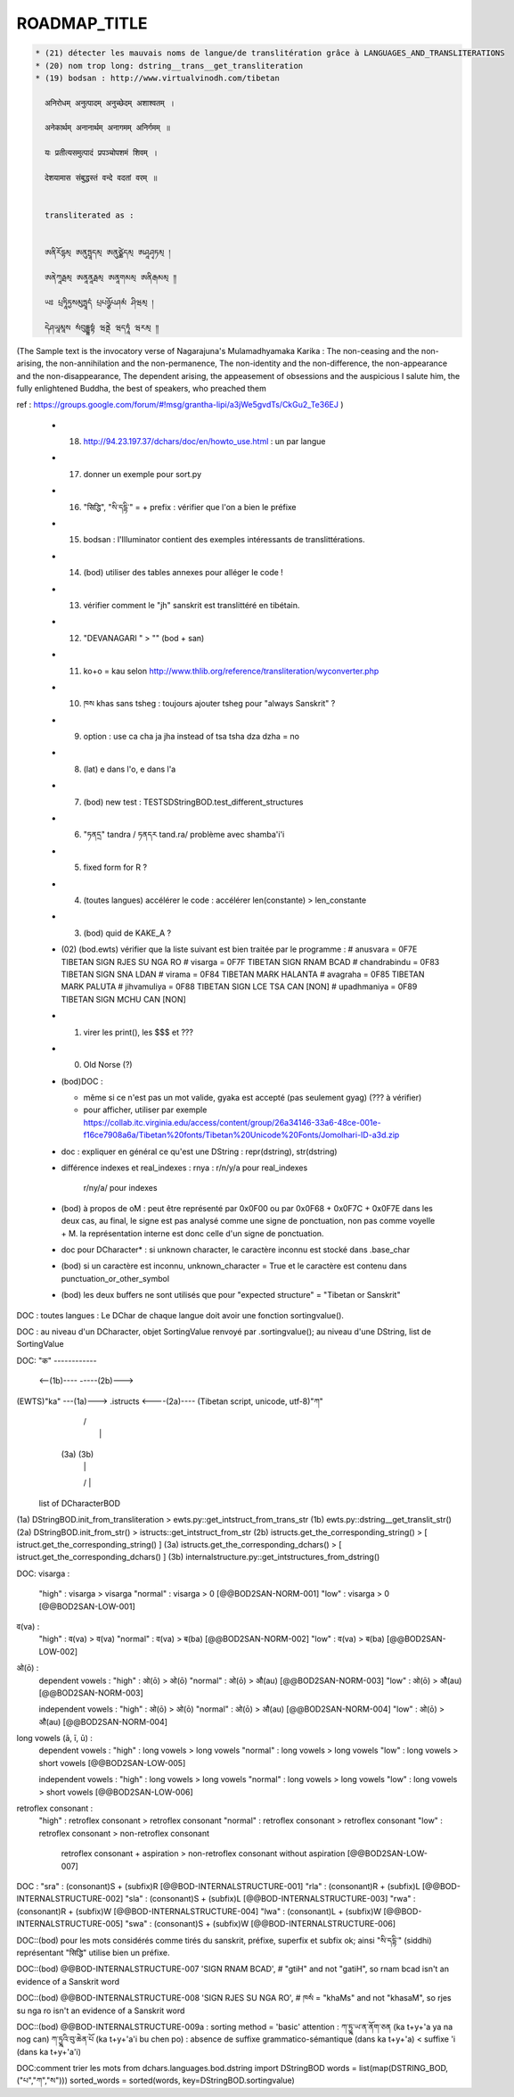 =============
ROADMAP_TITLE
=============

.. code-block:: none

  * (21) détecter les mauvais noms de langue/de translitération grâce à LANGUAGES_AND_TRANSLITERATIONS
  * (20) nom trop long: dstring__trans__get_transliteration
  * (19) bodsan : http://www.virtualvinodh.com/tibetan

    अनिरोधम् अनुत्पादम् अनुच्छेदम् अशाश्वतम् ।

    अनेकार्थम् अनानार्थम् अनागमम् अनिर्गमम् ॥

    यः प्रतीत्यसमुत्पादं प्रपञ्चोपशमं शिवम् ।

    देशयामास संबुद्धस्तं वन्दे वदतां वरम् ॥


    transliterated as :

    
    ཨནིརོདྷམ྄ ཨནུཏྤཱདམ྄ ཨནུཙྪེདམ྄ ཨཤཱཤྭཏམ྄ ། 

    ཨནེཀཱརྠམ྄ ཨནཱནཱརྠམ྄ ཨནཱགམམ྄ ཨནིརྒམམ྄ ༎ 

    ཡཿ པྲཏཱིཏྱསམུཏྤཱདཾ པྲཔཉྩོཔཤམཾ ཤིཝམ྄ ། 

    དེཤཡཱམཱས སཾབུདྡྷསྟཾ ཝནྡེ ཝདཏཱཾ ཝརམ྄ ༎ 

(The Sample text is the invocatory verse of Nagarajuna's Mulamadhyamaka Karika :
The non-ceasing and the non-arising, the non-annihilation and the non-permanence,
The non-identity and the non-difference, the non-appearance and the non-disappearance,
The dependent arising, the appeasement of obsessions and the auspicious
I salute him, the fully enlightened Buddha, the best of speakers, who preached them

ref : https://groups.google.com/forum/#!msg/grantha-lipi/a3jWe5gvdTs/CkGu2_Te36EJ
)

  * (18) http://94.23.197.37/dchars/doc/en/howto_use.html : un par langue
  * (17) donner un exemple pour sort.py
  * (16) "सिद्धि", "སི་དདྷི་" = + prefix : vérifier que l'on a bien le préfixe
  * (15) bodsan : l'Illuminator contient des exemples intéressants de translittérations.
  * (14) (bod) utiliser des tables annexes pour alléger le code !
  * (13) vérifier comment le "jh" sanskrit est translittéré en tibétain.
  * (12) "DEVANAGARI " > "" (bod + san)
  * (11) ko+o = kau selon http://www.thlib.org/reference/transliteration/wyconverter.php
  * (10) ཁས khas sans tsheg : toujours ajouter tsheg pour "always Sanskrit" ?
  * (09) option : use ca cha ja jha instead of tsa tsha dza dzha = no
  * (08) (lat) e dans l'o, e dans l'a
  * (07) (bod) new test : TESTSDStringBOD.test_different_structures
  * (06) "ཏནདྲ" tandra / ཏནདར tand.ra/ problème avec shamba'i'i
  * (05) fixed form for R ?
  * (04) (toutes langues) accélérer le code : accélérer len(constante) > len_constante
  * (03) (bod) quid de KAKE_A ?
  * (02) (bod.ewts) vérifier que la liste suivant est bien traitée par le programme :
    # anusvara = 0F7E TIBETAN SIGN RJES SU NGA RO
    # visarga  = 0F7F TIBETAN SIGN RNAM BCAD
    # chandrabindu = 0F83 TIBETAN SIGN SNA LDAN
    # virama = 0F84 TIBETAN MARK HALANTA
    # avagraha = 0F85 TIBETAN MARK PALUTA
    # jihvamuliya = 0F88 TIBETAN SIGN LCE TSA CAN [NON]
    # upadhmaniya = 0F89 TIBETAN SIGN MCHU CAN [NON]
  * (01) virer les print(), les $$$ et ???
  * (00) Old Norse (?)

  * (bod)DOC :

    * même si ce n'est pas un mot valide, gyaka est accepté (pas seulement gyag) (??? à vérifier)
    * pour afficher, utiliser par exemple https://collab.itc.virginia.edu/access/content/group/26a34146-33a6-48ce-001e-f16ce7908a6a/Tibetan%20fonts/Tibetan%20Unicode%20Fonts/Jomolhari-ID-a3d.zip

  * doc : expliquer en général ce qu'est une DString : repr(dstring), str(dstring)
  * différence indexes et real_indexes :
    rnya : r/n/y/a pour real_indexes
           r/ny/a/ pour indexes

  * (bod) à propos de oM : peut être représenté par 0x0F00 ou par 0x0F68 + 0x0F7C + 0x0F7E
    dans les deux cas, au final, le signe est pas analysé comme une signe de ponctuation, non pas comme voyelle + M.
    la représentation interne est donc celle d'un signe de ponctuation.

  *      doc pour DCharacter* : si unknown character, le caractère inconnu est stocké dans .base_char

  * (bod) si un caractère est inconnu, unknown_character = True et le caractère est contenu dans punctuation_or_other_symbol

  * (bod) les deux buffers ne sont utilisés que pour "expected structure" = "Tibetan or Sanskrit"

DOC : toutes langues : Le DChar de chaque langue doit avoir une fonction sortingvalue().

DOC : au niveau d'un DCharacter, objet SortingValue renvoyé par .sortingvalue(); au niveau d'une
DString, list de SortingValue 


DOC:
"क" ------------ 

           <--(1b)----           -----(2b)--->
(EWTS)"ka" ---(1a)---> .istructs <----(2a)---- (Tibetan script, unicode, utf-8)"ཀ"
                         |    /\
                         |     |
                        (3a) (3b)
                         |     |
                         \/    |
                     list of DCharacterBOD

(1a)  DStringBOD.init_from_transliteration > ewts.py::get_intstruct_from_trans_str
(1b)  ewts.py::dstring__get_translit_str()
(2a)  DStringBOD.init_from_str() > istructs::get_intstruct_from_str
(2b)  istructs.get_the_corresponding_string() > [ istruct.get_the_corresponding_string() ]
(3a)  istructs.get_the_corresponding_dchars() > [ istruct.get_the_corresponding_dchars() ]
(3b)  internalstructure.py::get_intstructures_from_dstring()


DOC:
visarga :
        "high"          : visarga > visarga
        "normal"        : visarga > 0 [@@BOD2SAN-NORM-001]
        "low"           : visarga > 0 [@@BOD2SAN-LOW-001]

व(va) :
        "high"          : व(va) > व(va)
        "normal"        : व(va) > ब(ba) [@@BOD2SAN-NORM-002]
        "low"           : व(va) > ब(ba) [@@BOD2SAN-LOW-002]

ओ(ō) :
        dependent vowels :
        "high"          : ओ(ō) > ओ(ō)
        "normal"        : ओ(ō) > औ(au) [@@BOD2SAN-NORM-003]
        "low"           : ओ(ō) > औ(au) [@@BOD2SAN-NORM-003]

        independent vowels :
        "high"          : ओ(ō) > ओ(ō)
        "normal"        : ओ(ō) > औ(au) [@@BOD2SAN-NORM-004]
        "low"           : ओ(ō) > औ(au) [@@BOD2SAN-NORM-004]

long vowels (ā, ī, ū) :
        dependent vowels :
        "high"          : long vowels > long vowels
        "normal"        : long vowels > long vowels
        "low"           : long vowels > short vowels [@@BOD2SAN-LOW-005]

        independent vowels :
        "high"          : long vowels > long vowels
        "normal"        : long vowels > long vowels
        "low"           : long vowels > short vowels [@@BOD2SAN-LOW-006]

retroflex consonant :
        "high"          : retroflex consonant > retroflex consonant
        "normal"        : retroflex consonant > retroflex consonant
        "low"           : retroflex consonant > non-retroflex consonant
                          retroflex consonant + aspiration > non-retroflex consonant without aspiration
                          [@@BOD2SAN-LOW-007]

DOC :
"sra" : (consonant)S + (subfix)R [@@BOD-INTERNALSTRUCTURE-001]
"rla" : (consonant)R + (subfix)L [@@BOD-INTERNALSTRUCTURE-002]
"sla" : (consonant)S + (subfix)L [@@BOD-INTERNALSTRUCTURE-003]
"rwa" : (consonant)R + (subfix)W [@@BOD-INTERNALSTRUCTURE-004]
"lwa" : (consonant)L + (subfix)W [@@BOD-INTERNALSTRUCTURE-005]
"swa" : (consonant)S + (subfix)W [@@BOD-INTERNALSTRUCTURE-006]

DOC::(bod) pour les mots considérés comme tirés du sanskrit, préfixe, superfix et subfix ok; ainsi "སི་དདྷི་" (siddhi) représentant "सिद्धि" utilise bien un préfixe.

DOC::(bod) @@BOD-INTERNALSTRUCTURE-007
'SIGN RNAM BCAD',       # "gtiH" and not "gatiH", so rnam bcad isn't an evidence of a Sanskrit word

DOC::(bod) @@BOD-INTERNALSTRUCTURE-008
'SIGN RJES SU NGA RO', # ཁསཾ = "khaMs" and not "khasaM", so rjes su nga ro isn't an evidence of a Sanskrit word

DOC::(bod) @@BOD-INTERNALSTRUCTURE-009a : sorting method = 'basic'
attention : 
ཀ་ཏྱྰ་ཡ་ན་ནོག་ཅན (ka t+y+'a ya na nog can)
ཀ་ཏྱྰའི་བུ་ཆེན་པོ (ka t+y+'a'i bu chen po)           : absence de suffixe grammatico-sémantique (dans ka t+y+'a) < suffixe 'i (dans ka t+y+'a'i)



DOC:comment trier les mots 
from dchars.languages.bod.dstring import DStringBOD
words = list(map(DSTRING_BOD, ("པ","ཀ","ས")))
sorted_words = sorted(words, key=DStringBOD.sortingvalue)

